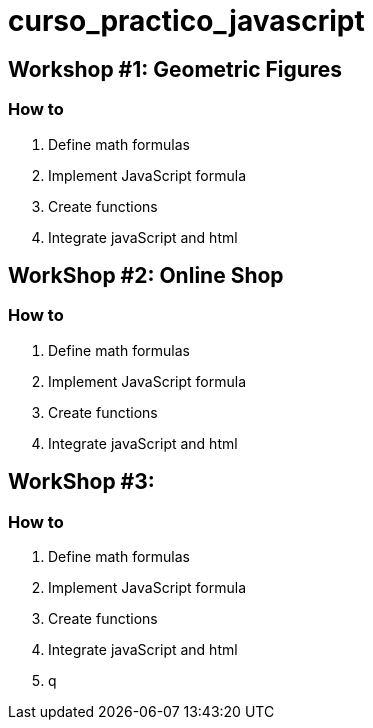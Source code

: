 = curso_practico_javascript =

== Workshop #1: Geometric Figures ==

=== How to ===

. Define math formulas
. Implement JavaScript formula
. Create functions
. Integrate javaScript and html

== WorkShop #2: Online Shop ==

=== How to ===

. Define math formulas
. Implement JavaScript formula
. Create functions
. Integrate javaScript and html

== WorkShop #3:  ==

=== How to ===

. Define math formulas
. Implement JavaScript formula
. Create functions
. Integrate javaScript and html


. q
